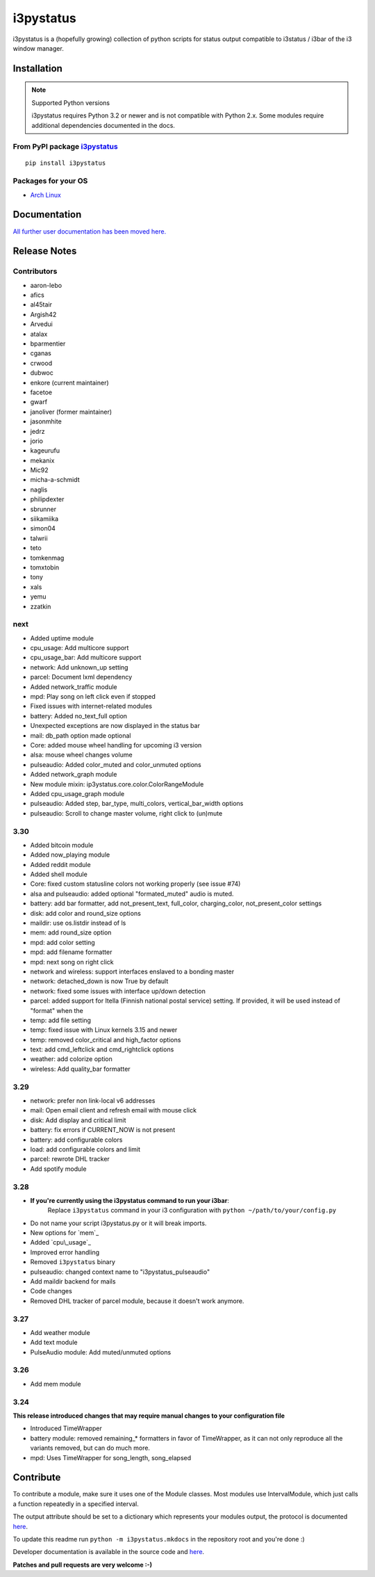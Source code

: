 ..  Always edit README.tpl.rst. Do not change the module reference manually.

i3pystatus
==========

.. image:: https://travis-ci.org/enkore/i3pystatus.svg?branch=master
    :target: https://travis-ci.org/enkore/i3pystatus

i3pystatus is a (hopefully growing) collection of python scripts for 
status output compatible to i3status / i3bar of the i3 window manager.

Installation
------------

.. note:: Supported Python versions

    i3pystatus requires Python 3.2 or newer and is not compatible with
    Python 2.x. Some modules require additional dependencies
    documented in the docs.

From PyPI package `i3pystatus <https://pypi.python.org/pypi/i3pystatus>`_
+++++++++++++++++++++++++++++++++++++++++++++++++++++++++++++++++++++++++

::

    pip install i3pystatus

Packages for your OS
++++++++++++++++++++

* `Arch Linux <https://aur.archlinux.org/packages/i3pystatus-git/>`_

Documentation
-------------

`All further user documentation has been moved here. <http://i3pystatus.readthedocs.org/en/latest/index.html>`_


Release Notes
-------------

Contributors
++++++++++++

* aaron-lebo
* afics
* al45tair
* Argish42
* Arvedui
* atalax
* bparmentier
* cganas
* crwood
* dubwoc
* enkore (current maintainer)
* facetoe
* gwarf
* janoliver (former maintainer)
* jasonmhite
* jedrz
* jorio
* kageurufu
* mekanix
* Mic92
* micha-a-schmidt
* naglis
* philipdexter
* sbrunner
* siikamiika
* simon04
* talwrii
* teto
* tomkenmag
* tomxtobin
* tony
* xals
* yemu
* zzatkin

next
++++

* Added uptime module
* cpu\_usage: Add multicore support
* cpu\_usage\_bar: Add multicore support
* network: Add unknown_up setting
* parcel: Document lxml dependency
* Added network\_traffic module
* mpd: Play song on left click even if stopped
* Fixed issues with internet-related modules
* battery: Added no_text_full option
* Unexpected exceptions are now displayed in the status bar
* mail: db_path option made optional
* Core: added mouse wheel handling for upcoming i3 version
* alsa: mouse wheel changes volume
* pulseaudio: Added color_muted and color_unmuted options
* Added network_graph module
* New module mixin: ip3ystatus.core.color.ColorRangeModule
* Added cpu_usage_graph module
* pulseaudio: Added step, bar_type, multi_colors, vertical_bar_width options
* pulseaudio: Scroll to change master volume, right click to (un)mute

3.30
++++

* Added bitcoin module
* Added now\_playing module
* Added reddit module
* Added shell module
* Core: fixed custom statusline colors not working properly (see issue #74)
* alsa and pulseaudio: added optional "formated_muted"
  audio is muted.
* battery: add bar formatter, add not_present_text, full_color,
  charging_color, not_present_color settings
* disk: add color and round_size options
* maildir: use os.listdir instead of ls
* mem: add round_size option
* mpd: add color setting
* mpd: add filename formatter
* mpd: next song on right click
* network and wireless: support interfaces enslaved to a bonding master
* network: detached_down is now True by default
* network: fixed some issues with interface up/down detection
* parcel: added support for Itella (Finnish national postal service)
  setting. If provided, it will be used instead of "format" when the
* temp: add file setting
* temp: fixed issue with Linux kernels 3.15 and newer
* temp: removed color_critical and high_factor options
* text: add cmd_leftclick and cmd_rightclick options
* weather: add colorize option
* wireless: Add quality_bar formatter

3.29
++++

* network: prefer non link-local v6 addresses
* mail: Open email client and refresh email with mouse click
* disk: Add display and critical limit
* battery: fix errors if CURRENT_NOW is not present
* battery: add configurable colors
* load: add configurable colors and limit
* parcel: rewrote DHL tracker
* Add spotify module

3.28
++++

* **If you're currently using the i3pystatus command to run your i3bar**:
    Replace ``i3pystatus`` command in your i3 configuration with ``python ~/path/to/your/config.py``
* Do not name your script i3pystatus.py or it will break imports.
* New options for `mem`_
* Added `cpu\_usage`_
* Improved error handling
* Removed ``i3pystatus`` binary
* pulseaudio: changed context name to "i3pystatus_pulseaudio"
* Add maildir backend for mails
* Code changes
* Removed DHL tracker of parcel module, because it doesn't work anymore.

3.27
++++

* Add weather module
* Add text module
* PulseAudio module: Add muted/unmuted options

3.26
++++

* Add mem module

3.24
++++

**This release introduced changes that may require manual changes to your
configuration file**

* Introduced TimeWrapper
* battery module: removed remaining\_* formatters in favor of
  TimeWrapper, as it can not only reproduce all the variants removed,
  but can do much more.
* mpd: Uses TimeWrapper for song_length, song_elapsed

Contribute
----------

To contribute a module, make sure it uses one of the Module classes. Most modules
use IntervalModule, which just calls a function repeatedly in a specified interval.

The output attribute should be set to a dictionary which represents your modules output,
the protocol is documented `here <http://i3wm.org/docs/i3bar-protocol.html>`_.

To update this readme run ``python -m i3pystatus.mkdocs`` in the
repository root and you're done :)

Developer documentation is available in the source code and `here
<http://i3pystatus.readthedocs.org/en/latest/>`_.

**Patches and pull requests are very welcome :-)**
